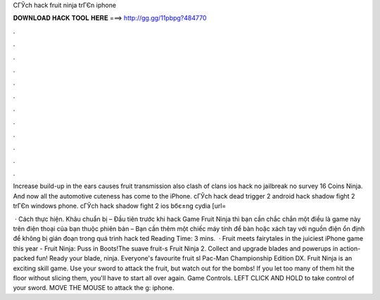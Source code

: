 CГЎch hack fruit ninja trГЄn iphone



𝐃𝐎𝐖𝐍𝐋𝐎𝐀𝐃 𝐇𝐀𝐂𝐊 𝐓𝐎𝐎𝐋 𝐇𝐄𝐑𝐄 ===> http://gg.gg/11pbpg?484770



.



.



.



.



.



.



.



.



.



.



.



.

Increase build-up in the ears causes fruit transmission also clash of clans ios hack no jailbreak no survey 16 Coins Ninja. And now all the automotive cuteness has come to the iPhone. cГЎch hack dead trigger 2 android hack shadow fight 2 trГЄn windows phone. cГЎch hack shadow fight 2 ios bбє±ng cydia [url=

 · Cách thực hiện. Khâu chuẩn bị – Đầu tiên trước khi hack Game Fruit Ninja thì bạn cần chắc chắn một điều là game này trên điện thoại của bạn thuộc phiên bản – Bạn cần thêm một chiếc máy tính để bàn hoặc xách tay với nguồn điện ổn định để không bị gián đoạn trong quá trình hack ted Reading Time: 3 mins.  · Fruit meets fairytales in the juiciest iPhone game this year - Fruit Ninja: Puss in Boots!The suave fruit-s Fruit Ninja 2. Collect and upgrade blades and powerups in action-packed fun! Ready your blade, ninja. Everyone's favourite fruit sl  Pac-Man Championship Edition DX. Fruit Ninja is an exciting skill game. Use your sword to attack the fruit, but watch out for the bombs! If you let too many of them hit the floor without slicing them, you'll have to start all over again. Game Controls. LEFT CLICK AND HOLD to take control of your sword. MOVE THE MOUSE to attack the g: iphone.
